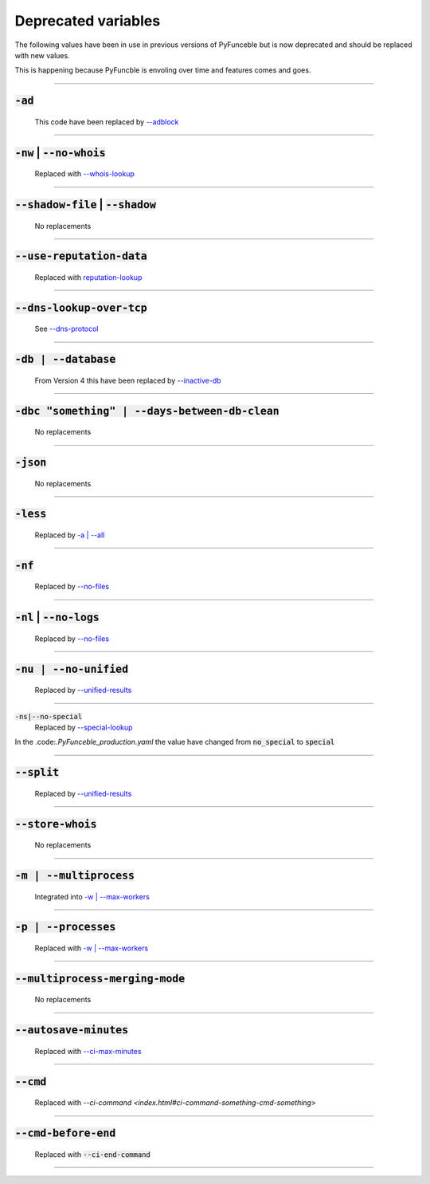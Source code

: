 Deprecated variables
^^^^^^^^^^^^^^^^^^^^

The following values have been in use in previous versions
of PyFunceble but is now deprecated and should be replaced
with new values.

This is happening because PyFuncble is envoling over time
and features comes and goes.

------

:code:`-ad`
"""""""""""
    .. deprecated:: 4.0.0

    This code have been replaced by `--adblock <index.html#adblock>`_


------

:code:`-nw` | :code:`--no-whois`
""""""""""""""""""""""""""""""""
    .. deprecated:: 4.0.0

    Replaced with `--whois-lookup <index.html#whois-lookup>`_


------

:code:`--shadow-file` | :code:`--shadow`
""""""""""""""""""""""""""""""""""""""""
    .. deprecated:: 4.0.0

    No replacements


------

:code:`--use-reputation-data`
"""""""""""""""""""""""""""""
    .. deprecated:: 4.0.0

    Replaced with `reputation-lookup <index.html#reputation-lookup>`_


------

:code:`--dns-lookup-over-tcp`
"""""""""""""""""""""""""""""
    .. deprecated:: 4.0.0

    See `--dns-protocol <index.html#dns-protocol>`_


------

:code:`-db | --database`
""""""""""""""""""""""""
    .. deprecated:: 4.0.0

    From Version 4 this have been replaced by `--inactive-db <index.html#inactive-db>`_


------

:code:`-dbc "something" | --days-between-db-clean`
""""""""""""""""""""""""""""""""""""""""""""""""""
    .. deprecated:: 4.0.0

    No replacements


------

:code:`-json`
"""""""""""""
    .. deprecated:: 4.0.0

    No replacements


------

:code:`-less`
"""""""""""""
    .. deprecated:: 4.0.0

    Replaced by `-a | --all <index.html#a-all>`_


------

:code:`-nf`
"""""""""""
    .. deprecated:: 4.0.0

    Replaced by `--no-files <index.html#no-files>`_


------

:code:`-nl` | :code:`--no-logs`
"""""""""""""""""""""""""""""""
    .. deprecated:: 4.0.0

    Replaced by `--no-files <index.html#no-files>`_


------

:code:`-nu | --no-unified`
""""""""""""""""""""""""""
    .. deprecated:: 4.0.0

    Replaced by `--unified-results <index.html#unified-results>`_


------

:code:`-ns|--no-special`
    .. deprecated:: 4.0.0

    Replaced by `--special-lookup <index.html#special-lookup>`_

In the .code:`.PyFunceble_production.yaml` the value have changed from
:code:`no_special` to :code:`special`


------

:code:`--split`
"""""""""""""""
    .. deprecated:: 4.0.0

    Replaced by `--unified-results <index.html#unified-results>`_


------

:code:`--store-whois`
"""""""""""""""""""""
    .. deprecated:: 4.0.0

    No replacements


------

:code:`-m | --multiprocess`
"""""""""""""""""""""""""""
    .. deprecated:: 4.0.0

    Integrated into `-w | --max-workers <index.html#w-max-workers>`_ 


------

:code:`-p | --processes`
""""""""""""""""""""""""
    .. deprecated:: 4.0.0

    Replaced with `-w | --max-workers <index.html#w-max-workers>`_ 


------

:code:`--multiprocess-merging-mode`
"""""""""""""""""""""""""""""""""""
    .. deprecated:: 4.0.0

    No replacements


------

:code:`--autosave-minutes`
""""""""""""""""""""""""""
    .. deprecated:: 4.0.0

    Replaced with `--ci-max-minutes <index.html#ci-max-minutes>`_


------

:code:`--cmd`
"""""""""""""
    .. deprecated:: 4.0.0

    Replaced with `--ci-command <index.html#ci-command-something-cmd-something>`


------

:code:`--cmd-before-end`
""""""""""""""""""""""""
    .. deprecated:: 4.0.0

    Replaced with :code:`--ci-end-command`


------

